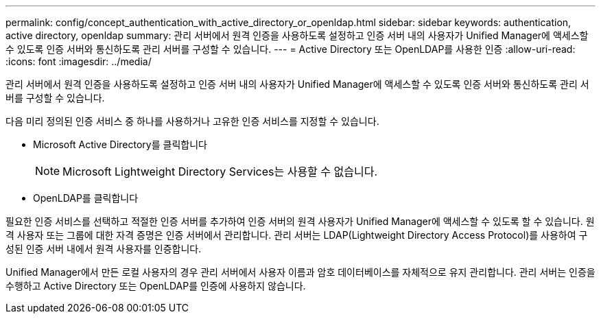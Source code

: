 ---
permalink: config/concept_authentication_with_active_directory_or_openldap.html 
sidebar: sidebar 
keywords: authentication, active directory, openldap 
summary: 관리 서버에서 원격 인증을 사용하도록 설정하고 인증 서버 내의 사용자가 Unified Manager에 액세스할 수 있도록 인증 서버와 통신하도록 관리 서버를 구성할 수 있습니다. 
---
= Active Directory 또는 OpenLDAP를 사용한 인증
:allow-uri-read: 
:icons: font
:imagesdir: ../media/


[role="lead"]
관리 서버에서 원격 인증을 사용하도록 설정하고 인증 서버 내의 사용자가 Unified Manager에 액세스할 수 있도록 인증 서버와 통신하도록 관리 서버를 구성할 수 있습니다.

다음 미리 정의된 인증 서비스 중 하나를 사용하거나 고유한 인증 서비스를 지정할 수 있습니다.

* Microsoft Active Directory를 클릭합니다
+
[NOTE]
====
Microsoft Lightweight Directory Services는 사용할 수 없습니다.

====
* OpenLDAP를 클릭합니다


필요한 인증 서비스를 선택하고 적절한 인증 서버를 추가하여 인증 서버의 원격 사용자가 Unified Manager에 액세스할 수 있도록 할 수 있습니다. 원격 사용자 또는 그룹에 대한 자격 증명은 인증 서버에서 관리합니다. 관리 서버는 LDAP(Lightweight Directory Access Protocol)를 사용하여 구성된 인증 서버 내에서 원격 사용자를 인증합니다.

Unified Manager에서 만든 로컬 사용자의 경우 관리 서버에서 사용자 이름과 암호 데이터베이스를 자체적으로 유지 관리합니다. 관리 서버는 인증을 수행하고 Active Directory 또는 OpenLDAP를 인증에 사용하지 않습니다.
